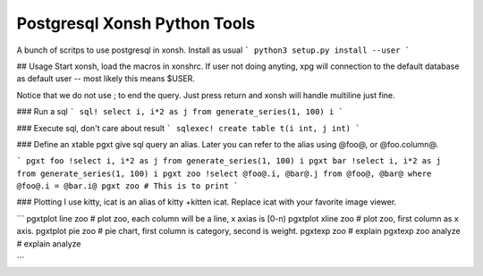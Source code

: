 Postgresql Xonsh Python Tools
==============================

A bunch of scritps to use postgresql in xonsh.  Install 
as usual
```
python3 setup.py install --user
```

## Usage
Start xonsh, load the macros in xonshrc.   If user not doing
anyting, xpg will connection to the default database as default
user -- most likely this means $USER.   

Notice that we do not use ; to end the query.   Just press return
and xonsh will handle multiline just fine.

### Run a sql
```
sql! select i, i*2 as j from generate_series(1, 100) i
```

### Execute sql, don't care about result
```
sqlexec! create table t(i int, j int)
```

### Define an xtable
pgxt give sql query an alias.  Later you can refer to the alias
using @foo@, or @foo.column@.  

```
pgxt foo !select i, i*2 as j from generate_series(1, 100) i
pgxt bar !select i, i*2 as j from generate_series(1, 100) i
pgxt zoo !select @foo@.i, @bar@.j from @foo@, @bar@ where @foo@.i = @bar.i@
pgxt zoo # This is to print
```

### Plotting
I use kitty, icat is an alias of kitty +kitten icat.  Replace icat with
your favorite image viewer.

```
pgxtplot line zoo    # plot zoo, each column will be a line, x axias is [0-n)
pgxtplot xline zoo   # plot zoo, first column as x axis. 
pgxtplot pie zoo     # pie chart, first column is category, second is weight.
pgxtexp zoo          # explain
pgxtexp zoo analyze  # explain analyze

```
